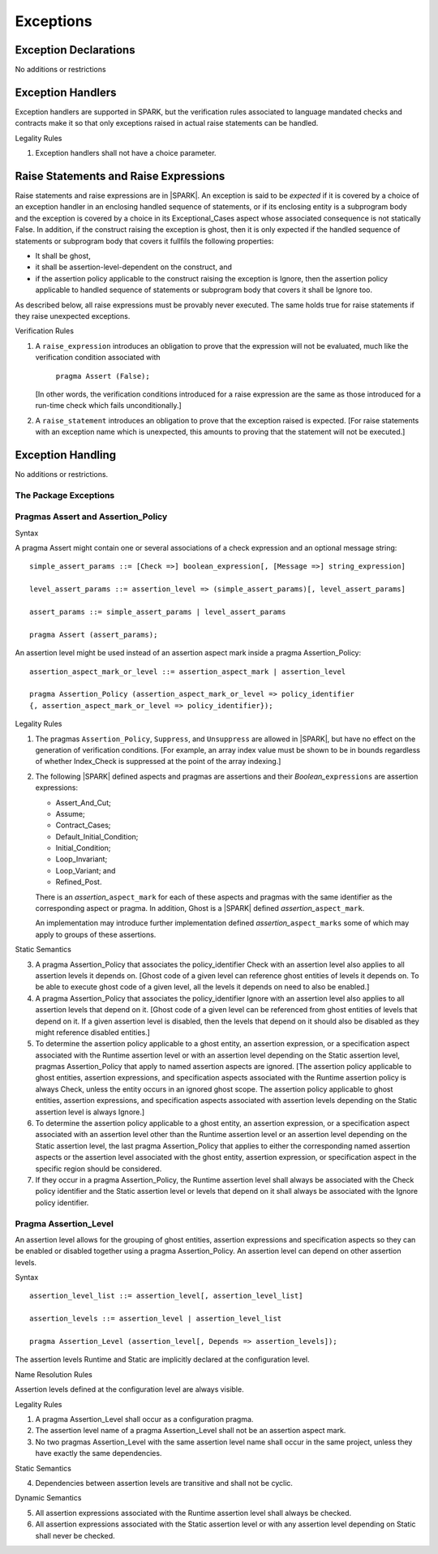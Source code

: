 Exceptions
==========

Exception Declarations
----------------------

No additions or restrictions

Exception Handlers
------------------

Exception handlers are supported in SPARK, but the verification rules associated
to language mandated checks and contracts make it so that only exceptions raised
in actual raise statements can be handled.

.. container:: heading

   Legality Rules


1. Exception handlers shall not have a choice parameter.


Raise Statements and Raise Expressions
--------------------------------------

Raise statements and raise expressions are in |SPARK|. An exception is said to
be *expected* if it is covered by a choice of an exception handler in an
enclosing handled sequence of statements, or if its enclosing entity is a
subprogram body and the exception is covered by a choice in its
Exceptional_Cases aspect whose associated consequence is not statically False.
In addition, if the construct raising the exception is ghost, then it is only
expected if the handled sequence of statements or subprogram body that covers
it fullfils the following properties:

* It shall be ghost,

* it shall be assertion-level-dependent on the construct, and

* if the assertion policy applicable to the construct raising the exception is
  Ignore, then the assertion policy applicable to handled sequence of statements
  or subprogram body that covers it shall be Ignore too.

As described below, all raise expressions must be provably never executed.
The same holds true for raise statements if they raise unexpected exceptions.

.. container:: heading

   Verification Rules

1. A ``raise_expression`` introduces an obligation to prove that the expression
   will not be evaluated, much like the verification condition associated with

       ``pragma Assert (False);``

   [In other words, the verification conditions introduced for a raise
   expression are the same as those introduced for a run-time check
   which fails unconditionally.]

2. A ``raise_statement`` introduces an obligation to prove that the exception
   raised is expected. [For raise statements with an exception name which is
   unexpected, this amounts to proving that the statement will not be executed.]

Exception Handling
------------------

No additions or restrictions.

The Package Exceptions
~~~~~~~~~~~~~~~~~~~~~~

Pragmas Assert and Assertion_Policy
~~~~~~~~~~~~~~~~~~~~~~~~~~~~~~~~~~~

.. container:: heading

   Syntax

A pragma Assert might contain one or several associations of a check expression
and an optional message string:

::

   simple_assert_params ::= [Check =>] boolean_expression[, [Message =>] string_expression]

   level_assert_params ::= assertion_level => (simple_assert_params)[, level_assert_params]

   assert_params ::= simple_assert_params | level_assert_params

   pragma Assert (assert_params);

An assertion level might be used instead of an assertion aspect mark inside a
pragma Assertion_Policy:

::

   assertion_aspect_mark_or_level ::= assertion_aspect_mark | assertion_level

   pragma Assertion_Policy (assertion_aspect_mark_or_level => policy_identifier
   {, assertion_aspect_mark_or_level => policy_identifier});

.. container:: heading

   Legality Rules


1. The pragmas ``Assertion_Policy``, ``Suppress``, and ``Unsuppress`` are
   allowed in |SPARK|, but have no effect on the generation of verification
   conditions. [For example, an array index value must be shown to be in
   bounds regardless of whether Index_Check is suppressed at the point
   of the array indexing.]


2. The following |SPARK| defined aspects and pragmas are assertions and
   their *Boolean_*\ ``expressions`` are assertion expressions:

   * Assert_And_Cut;
   * Assume;
   * Contract_Cases;
   * Default_Initial_Condition;
   * Initial_Condition;
   * Loop_Invariant;
   * Loop_Variant; and
   * Refined_Post.

   There is an *assertion_*\ ``aspect_mark`` for each of these aspects
   and pragmas with the same identifier as the corresponding aspect or
   pragma. In addition, Ghost is a |SPARK| defined
   *assertion_*\ ``aspect_mark``.

   An implementation may introduce further implementation defined
   *assertion_*\ ``aspect_marks`` some of which may apply to groups of
   these assertions.

.. container:: heading

   Static Semantics

3. A pragma Assertion_Policy that associates the policy_identifier Check with an
   assertion level also applies to all assertion levels it depends on.
   [Ghost code of a given level can reference ghost
   entities of levels it depends on. To be able to execute ghost code of
   a given level, all the levels it depends on need to also be enabled.]

4. A pragma Assertion_Policy that associates the policy_identifier Ignore with
   an assertion level also applies to all assertion levels that depend on it.
   [Ghost code of a given level can be referenced from ghost entities of levels
   that depend on it. If a given assertion level is disabled, then the levels
   that depend on it should also be disabled as they might reference disabled
   entities.]

5. To determine the assertion policy applicable to a ghost entity, an assertion
   expression, or a specification aspect associated with the Runtime assertion
   level or with an assertion level depending on the Static assertion level,
   pragmas Assertion_Policy that apply to named assertion aspects are ignored.
   [The assertion policy applicable to ghost entities, assertion expressions,
   and specification aspects associated with the Runtime assertion policy is
   always Check, unless the entity occurs in an ignored ghost scope. The
   assertion policy applicable to ghost entities, assertion
   expressions, and specification aspects associated with assertion levels
   depending on the Static assertion level is always Ignore.]

6. To determine the assertion policy applicable to a ghost entity, an assertion
   expression, or a specification aspect associated with an assertion level
   other than the Runtime assertion level or an assertion level depending on the
   Static assertion level, the last pragma Assertion_Policy that
   applies to either the corresponding named assertion aspects or the assertion
   level associated with the ghost entity, assertion expression, or
   specification aspect in the specific region should be considered.

7. If they occur in a pragma Assertion_Policy, the Runtime assertion level shall
   always be associated with the Check policy identifier and the Static
   assertion level or levels that depend on it shall always be associated with
   the Ignore policy identifier.

Pragma Assertion_Level
~~~~~~~~~~~~~~~~~~~~~~

An assertion level allows for the grouping of ghost entities, assertion
expressions and specification aspects so they can be enabled or disabled
together using a pragma Assertion_Policy. An assertion level can depend on other
assertion levels.

.. container:: heading

   Syntax

::

   assertion_level_list ::= assertion_level[, assertion_level_list]

   assertion_levels ::= assertion_level | assertion_level_list

   pragma Assertion_Level (assertion_level[, Depends => assertion_levels]);

The assertion levels Runtime and Static are implicitly declared at the
configuration level.

.. container:: heading

   Name Resolution Rules

Assertion levels defined at the configuration level are always visible.

.. container:: heading

   Legality Rules

1. A pragma Assertion_Level shall occur as a configuration pragma.

2. The assertion level name of a pragma Assertion_Level shall not be an
   assertion aspect mark.

3. No two pragmas Assertion_Level with the same assertion level name shall occur
   in the same project, unless they have exactly the same dependencies.

.. container:: heading

   Static Semantics

4. Dependencies between assertion levels are transitive and shall not be cyclic.

.. container:: heading

   Dynamic Semantics

5. All assertion expressions associated with the Runtime assertion level shall
   always be checked.

6. All assertion expressions associated with the Static assertion level or with
   any assertion level depending on Static shall never be checked.
